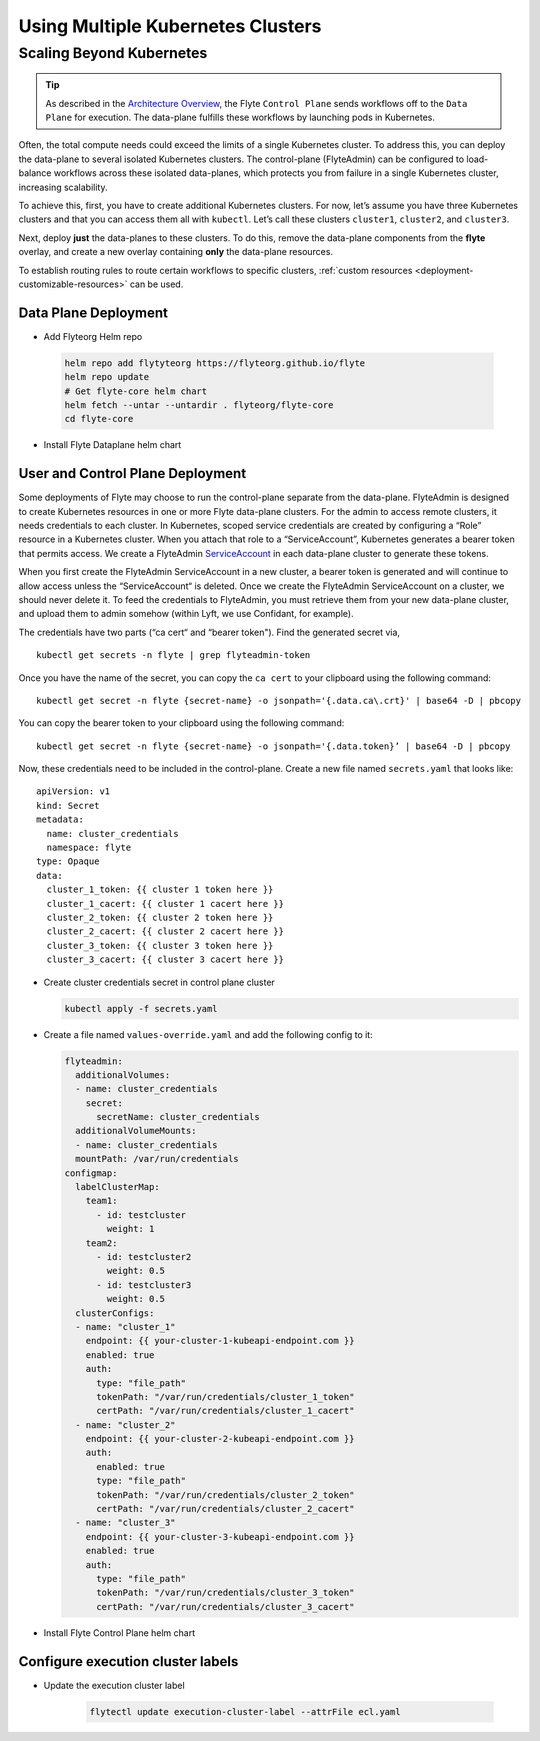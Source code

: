 .. _multicluster-setup:


##################################
Using Multiple Kubernetes Clusters
##################################

Scaling Beyond Kubernetes
-------------------------

.. tip::
  As described in the `Architecture Overview <https://docs.flyte.org/en/latest/concepts/architecture.html>`_, the Flyte ``Control Plane`` sends workflows off to the ``Data Plane`` for execution. The data-plane fulfills these workflows by launching pods in Kubernetes.

Often, the total compute needs could exceed the limits of a single Kubernetes cluster. 
To address this, you can deploy the data-plane to several isolated Kubernetes clusters.
The control-plane (FlyteAdmin) can be configured to load-balance workflows across these isolated data-planes, which protects you from failure in a single Kubernetes cluster, increasing scalability.

To achieve this, first, you have to create additional Kubernetes clusters. 
For now, let’s assume you have three Kubernetes clusters and that you can access them all with ``kubectl``. Let’s call these clusters ``cluster1``, ``cluster2``, and ``cluster3``.

Next, deploy **just** the data-planes to these clusters. To do this, remove the data-plane components from the **flyte** overlay, and create a new overlay containing **only** the data-plane resources.

To establish routing rules to route certain workflows to specific clusters, :ref:`custom resources <deployment-customizable-resources>` can be used.

Data Plane Deployment
*********************

* Add Flyteorg Helm repo

 .. code-block::

    helm repo add flytyteorg https://flyteorg.github.io/flyte
    helm repo update
    # Get flyte-core helm chart
    helm fetch --untar --untardir . flyteorg/flyte-core
    cd flyte-core

* Install Flyte Dataplane helm chart

.. tabbed:: AWS

    .. code-block::

        helm upgrade flyte -n flyte flyteorg/flyte-core values.yaml -f values-gcp.yaml -f values-dataplane.yaml --create-namespace flyte --install

.. tabbed:: GCP

    .. code-block::

        helm upgrade flyte -n flyte flyteorg/flyte-core values.yaml -f values-aws.yaml -f values-dataplane.yaml --create-namespace flyte --install


User and Control Plane Deployment
*********************************

Some deployments of Flyte may choose to run the control-plane separate from the data-plane. FlyteAdmin is designed to create Kubernetes resources in one or more Flyte data-plane clusters. For the admin to access remote clusters, it needs credentials to each cluster.
In Kubernetes, scoped service credentials are created by configuring a “Role” resource in a Kubernetes cluster. When you attach that role to a “ServiceAccount”, Kubernetes generates a bearer token that permits access. We create a FlyteAdmin `ServiceAccount <https://github.com/flyteorg/flyte/blob/master/charts/flyte-core/templates/admin/rbac.yaml#L4>`_ in each data-plane cluster to generate these tokens.

When you first create the FlyteAdmin ServiceAccount in a new cluster, a bearer token is generated and will continue to allow access unless the “ServiceAccount“ is deleted. Once we create the FlyteAdmin ServiceAccount on a cluster, we should never delete it. To feed the credentials to FlyteAdmin, you must retrieve them from your new data-plane cluster, and upload them to admin somehow (within Lyft, we use Confidant, for example).

The credentials have two parts (“ca cert“ and “bearer token"). Find the generated secret via, ::

  kubectl get secrets -n flyte | grep flyteadmin-token

Once you have the name of the secret, you can copy the ``ca cert`` to your clipboard using the following command: ::

  kubectl get secret -n flyte {secret-name} -o jsonpath='{.data.ca\.crt}' | base64 -D | pbcopy

You can copy the bearer token to your clipboard using the following command: ::

  kubectl get secret -n flyte {secret-name} -o jsonpath='{.data.token}’ | base64 -D | pbcopy

Now, these credentials need to be included in the control-plane. Create a new file named ``secrets.yaml`` that looks like: ::

  apiVersion: v1
  kind: Secret
  metadata:
    name: cluster_credentials
    namespace: flyte
  type: Opaque
  data:
    cluster_1_token: {{ cluster 1 token here }}
    cluster_1_cacert: {{ cluster 1 cacert here }}
    cluster_2_token: {{ cluster 2 token here }}
    cluster_2_cacert: {{ cluster 2 cacert here }}
    cluster_3_token: {{ cluster 3 token here }}
    cluster_3_cacert: {{ cluster 3 cacert here }}

* Create cluster credentials secret in control plane cluster

  .. code-block::

    kubectl apply -f secrets.yaml


* Create a file named ``values-override.yaml`` and add the following config to it:

  .. code-block::

      flyteadmin:
        additionalVolumes:
        - name: cluster_credentials
          secret:
            secretName: cluster_credentials
        additionalVolumeMounts:
        - name: cluster_credentials
        mountPath: /var/run/credentials
      configmap:
        labelClusterMap:
          team1:
            - id: testcluster
              weight: 1
          team2:
            - id: testcluster2
              weight: 0.5
            - id: testcluster3
              weight: 0.5
        clusterConfigs:
        - name: "cluster_1"
          endpoint: {{ your-cluster-1-kubeapi-endpoint.com }}
          enabled: true
          auth:
            type: "file_path"
            tokenPath: "/var/run/credentials/cluster_1_token"
            certPath: "/var/run/credentials/cluster_1_cacert"
        - name: "cluster_2"
          endpoint: {{ your-cluster-2-kubeapi-endpoint.com }}
          auth:
            enabled: true
            type: "file_path"
            tokenPath: "/var/run/credentials/cluster_2_token"
            certPath: "/var/run/credentials/cluster_2_cacert"
        - name: "cluster_3"
          endpoint: {{ your-cluster-3-kubeapi-endpoint.com }}
          enabled: true
          auth:
            type: "file_path"
            tokenPath: "/var/run/credentials/cluster_3_token"
            certPath: "/var/run/credentials/cluster_3_cacert"

* Install Flyte Control Plane helm chart

.. tabbed:: AWS

    .. code-block::

        helm upgrade flyte -n flyte flyteorg/flyte-core values.yaml -f values-aws.yaml -f values-controlplane.yaml -f values-override.yaml --create-namespace flyte --install

.. tabbed:: GCP

    .. code-block::

        helm upgrade flyte -n flyte flyteorg/flyte-core values.yaml -f values-gcp.yaml -f values-controlplane.yaml -f values-override.yaml --create-namespace flyte --install

Configure execution cluster labels
**********************************

.. tabbed:: Configure Project & Domain

    * Get Execution cluster label of a project domain

        .. code-block::

            flytectl get execution-cluster-label -p flytesnacks -d development --attrFile ecl.yaml

    * Update the label in `ecl.yaml`

       .. code-block::

            domain: development
            project: flytesnacks
            value: team1

.. tabbed:: Configure Specific Workflow

    * Get Execution cluster label of a project domain

        .. code-block::

            flytectl get execution-cluster-label -p flytesnacks -d development core.control_flow.run_merge_sort.merge_sort --attrFile ecl.yaml

    * Update the label in `ecl.yaml`

       .. code-block::

            domain: development
            project: flytesnacks
            workflow: core.control_flow.run_merge_sort.merge_sort
            value: team1

* Update the execution cluster label

   .. code-block::

        flytectl update execution-cluster-label --attrFile ecl.yaml